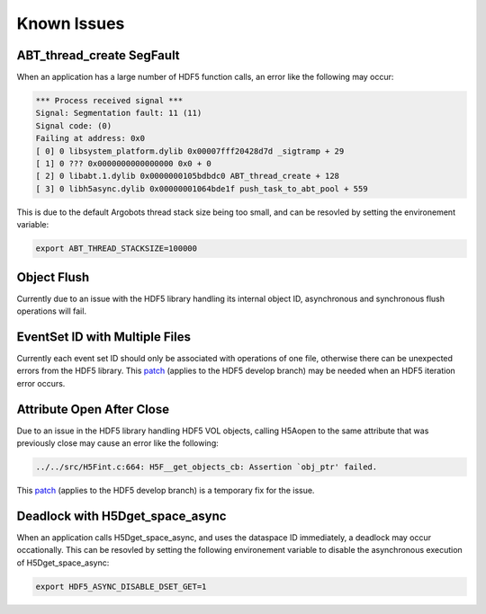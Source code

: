 Known Issues
============

ABT_thread_create SegFault
--------------------------
When an application has a large number of HDF5 function calls, an error like the following may occur:

.. code-block::

    *** Process received signal ***
    Signal: Segmentation fault: 11 (11)
    Signal code: (0)
    Failing at address: 0x0
    [ 0] 0 libsystem_platform.dylib 0x00007fff20428d7d _sigtramp + 29
    [ 1] 0 ??? 0x0000000000000000 0x0 + 0
    [ 2] 0 libabt.1.dylib 0x0000000105bdbdc0 ABT_thread_create + 128
    [ 3] 0 libh5async.dylib 0x00000001064bde1f push_task_to_abt_pool + 559

This is due to the default Argobots thread stack size being too small, and can be resovled by setting the environement variable:

.. code-block::

    export ABT_THREAD_STACKSIZE=100000

Object Flush
------------
Currently due to an issue with the HDF5 library handling its internal object ID, asynchronous and synchronous flush operations will fail. 

EventSet ID with Multiple Files
-------------------------------
Currently each event set ID should only be associated with operations of one file, otherwise there can be unexpected errors from the HDF5 library.
This `patch <https://gist.github.com/houjun/4c556f5e5c5e64275c3f412eca395c4e>`_ (applies to the HDF5 develop branch) may be needed when an HDF5 iteration error occurs.

Attribute Open After Close
--------------------------
Due to an issue in the HDF5 library handling HDF5 VOL objects, calling H5Aopen to the same attribute that was previously close may cause an error like the following:

.. code-block::
   
   ../../src/H5Fint.c:664: H5F__get_objects_cb: Assertion `obj_ptr' failed.
   
This `patch <https://gist.github.com/houjun/208903d8e6a64e2670754d8ca0f6b548>`_ (applies to the HDF5 develop branch) is a temporary fix for the issue.

Deadlock with H5Dget_space_async
--------------------------------
When an application calls H5Dget_space_async, and uses the dataspace ID immediately, a deadlock may occur occationally. This can be resovled by setting the following environement variable to disable the asynchronous execution of H5Dget_space_async:

.. code-block::

    export HDF5_ASYNC_DISABLE_DSET_GET=1
